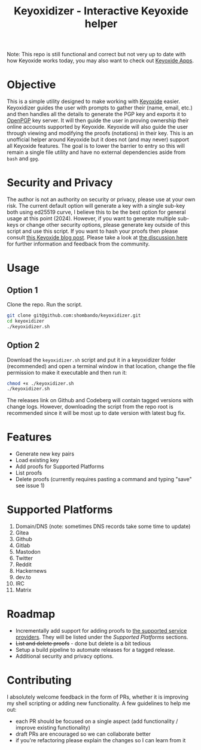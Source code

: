 #+TITLE:Keyoxidizer - Interactive Keyoxide helper

Note: This repo is still functional and correct but not very up to date with how Keyoxide works today, you may also want to check out [[https://keyoxide.org/apps][Keyoxide Apps]].

* Objective
This is a simple utility designed to make working with [[https://keyoxide.org][Keyoxide]] easier. Keyoxidizer guides the user with prompts to gather their (name, email, etc.) and then handles all the details to generate the PGP key and exports it to [[https://keys.openpgp.org][OpenPGP]] key server. It will then guide the user in proving ownership their online accounts supported by Keyoxide. Keyoxide will also guide the user through viewing and modifying the proofs (notations) in their key.
This is an unofficial helper around Keyoxide but it does not (and may never) support all Keyoxide features. The goal is to lower the barrier to entry so this will remain a single file utility and have no external dependencies aside from ~bash~ and ~gpg~.

* Security and Privacy
The author is not an authority on security or privacy, please use at your own risk. The current default option will generate a key with a single sub-key both using ed25519 curve, I believe this to be the best option for general usage at this point (2024). However, if you want to generate multiple sub-keys or change other security options, please generate key outside of this script and use this script. If you want to hash your proofs then please consult [[https://blog.keyoxide.org/hashing-identity-proofs/][this Keyoxide blog post]]. Please take a look at [[https://github.com/shombando/keyoxidizer/issues/7][the discussion here]] for further information and feedback from the community.

* Usage
** Option 1
Clone the repo. Run the script.
#+BEGIN_SRC sh
git clone git@github.com:shombando/keyoxidizer.git
cd keyoxidizer
./keyoxidizer.sh
#+END_SRC

** Option 2
Download the ~keyoxidizer.sh~ script and put it in a keyoxidizer folder (recommended) and open a terminal window in that location, change the file permission to make it executable and then run it:
#+BEGIN_SRC sh
chmod +x ./keyoxidizer.sh
./keyoxidizer.sh
#+END_SRC

The releases link on Github and Codeberg will contain tagged versions with change logs. However, downloading the script from the repo root is recommended since it will be most up to date version with latest bug fix.

* Features
- Generate new key pairs
- Load existing key
- Add proofs for Supported Platforms
- List proofs
- Delete proofs (currently requires pasting a command and typing "save" see issue 1)

* Supported Platforms
1. Domain/DNS (note: sometimes DNS records take some time to update)
2. Gitea
3. Github
4. Gitlab
5. Mastodon
6. Twitter
7. Reddit
8. Hackernews
9. dev.to
10. IRC
11. Matrix

* Roadmap
- Incrementally add support for adding proofs to [[https://docs.keyoxide.org/][the supported service providers]]. They will be listed under the [[Supported Platforms]] sections.
- +List and delete proofs+ - done but delete is a bit tedious
- Setup a build pipeline to automate releases for a tagged release.
- Additional security and privacy options.

* Contributing
I absolutely welcome feedback in the form of PRs, whether it is improving my shell scripting or adding new functionality. A few guidelines to help me out:
- each PR should be focused on a single aspect (add functionality / improve existing functionality)
- draft PRs are encouraged so we can collaborate better
- if you're refactoring please explain the changes so I can learn from it
